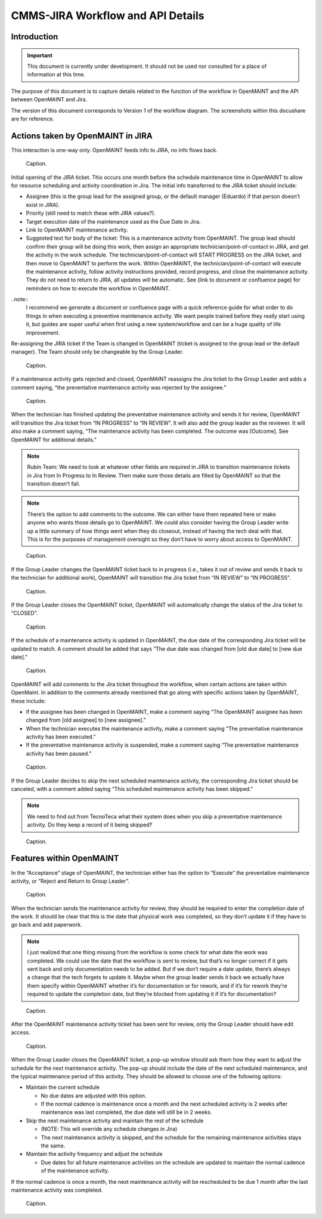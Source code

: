 .. Review the README on instructions to contribute.
.. Static objects, such as figures, should be stored in the _static directory. Review the _static/README on instructions to contribute.
.. Do not remove the comments that describe each section. They are included to provide guidance to contributors.
.. Do not remove other content provided in the templates, such as a section. Instead, comment out the content and include comments to explain the situation. For example:
	- If a section within the template is not needed, comment out the section title and label reference. Do not delete the expected section title, reference or related comments provided from the template.
    - If a file cannot include a title (surrounded by ampersands (#)), comment out the title from the template and include a comment explaining why this is implemented (in addition to applying the ``title`` directive).

.. This is the label that can be used for cross referencing this file.
.. Recommended title label format is "Directory Name"-"Title Name" -- Spaces should be replaced by hyphens.
.. _Rubin-Observatory-CMMS-JIRA-Workflow-API:
.. Each section should include a label for cross referencing to a given area.
.. Recommended format for all labels is "Title Name"-"Section Name" -- Spaces should be replaced by hyphens.
.. To reference a label that isn't associated with an reST object such as a title or figure, you must include the link and explicit title using the syntax :ref:`link text <label-name>`.
.. A warning will alert you of identical labels during the linkcheck process.

.. See the `Documenteer documentation <https://documenteer.lsst.io/technotes/index.html>`_ for tips on how to write and configure your new technote.

##################################
CMMS-JIRA Workflow and API Details
##################################

.. abstract::

   Describes process diagram for maintenance activity planning and execution to develop tooling for Rubin Observatory operations.


.. _CMMS-JIRA-Workflow-API-Introduction:

Introduction
============

.. This section should provide a brief, top-level description of the page.

.. Important::

    This document is currently under development.
    It should not be used nor consulted for a place of information at this time.

The purpose of this document is to capture details related to the function of the workflow in OpenMAINT and the API between OpenMAINT and Jira.

.. todo::
   Need to determine correct location for workflow diagram and include link in this document for access.
   Need to know if MagicDraw will assign an ID number and be the offical repository, or if DocuShare will need to be the official repository.
   If MagicDraw is the repository, then a reference copy will be included in this document's repository.

The version of this document corresponds to Version 1 of the workflow diagram.
The screenshots within this docushare are for reference.

.. See (link) for the workflow.


.. _CMMS-JIRA-Workflow-API-Actions:

Actions taken by OpenMAINT in JIRA
==================================

This interaction is one-way only.
OpenMAINT feeds info to JIRA, no info flows back.

.. figure:: /_static/open-jira-ticket.png
    :name: open-jira-ticket

    Caption.

Initial opening of the JIRA ticket.
This occurs one month before the schedule maintenance time in OpenMAINT to allow for resource scheduling and activity coordination in Jira.
The initial info transferred to the JIRA ticket should include:

* Assignee (this is the group lead for the assigned group, or the default manager (Eduardo) if that person doesn’t exist in JIRA).
* Priority (still need to match these with JIRA values?).
* Target execution date of the maintenance used as the Due Date in Jira.
* Link to OpenMAINT maintenance activity.
* Suggested text for body of the ticket:
  This is a maintenance activity from OpenMAINT.
  The group lead should confirm their group will be doing this work, then assign an appropriate technician/point-of-contact in JIRA, and get the activity in the work schedule.
  The technician/point-of-contact will START PROGRESS on the JIRA ticket, and then move to OpenMAINT to perform the work.
  Within OpenMAINT, the technician/point-of-contact will execute the maintenance activity, follow activity instructions provided, record progress, and close the maintenance activity.
  They do not need to return to JIRA, all updates will be automatic.
  See (link to document or confluence page) for reminders on how to execute the workflow in OpenMAINT.

..note::
   I recommend we generate a document or confluence page with a quick reference guide for what order to do things in when executing a preventive maintenance activity.
   We want people trained before they really start using it, but guides are super useful when first using a new system/workflow and can be a huge quality of life improvement.

Re-assigning the JIRA ticket if the Team is changed in OpenMAINT (ticket is assigned to the group lead or the default manager).
The Team should only be changeable by the Group Leader.

.. figure:: /_static/CMMS-reassigns-jira-ticket.png
    :name: CMMS-reassigns-jira-ticket

    Caption.

If a maintenance activity gets rejected and closed, OpenMAINT reassigns the Jira ticket to the Group Leader and adds a comment saying, “the preventative maintenance activity was rejected by the assignee.”

.. figure:: /_static/CMMS-reassigns-jira-ticket-with-comment.png
    :name: CMMS-reassigns-jira-ticket-with-comment

    Caption.

When the technician has finished updating the preventative maintenance activity and sends it for review, OpenMAINT will transition the Jira ticket from “IN PROGRESS” to “IN REVIEW”.
It will also add the group leader as the reviewer.
It will also make a comment saying,
“The maintenance activity has been completed.
The outcome was [Outcome].
See OpenMAINT for additional details.”

.. note::
   Rubin Team: We need to look at whatever other fields are required in JIRA to transition maintenance tickets in Jira from In Progress to In Review.
   Then make sure those details are filled by OpenMAINT so that the transition doesn’t fail.

.. note::
   There’s the option to add comments to the outcome.
   We can either have them repeated here or make anyone who wants those details go to OpenMAINT.
   We could also consider having the Group Leader write up a little summary of how things went when they do closeout, instead of having the tech deal with that.
   This is for the purposes of management oversight so they don’t have to worry about access to OpenMAINT.

.. figure:: /_static/CMMS-changes-Jira-status-review.png
    :name: CMMS-changes-Jira-status-review

    Caption.

If the Group Leader changes the OpenMAINT ticket back to in progress (i.e., takes it out of review and sends it back to the technician for additional work), OpenMAINT will transition the Jira ticket from “IN REVIEW” to “IN PROGRESS”.

.. figure:: /_static/CMMS-changes-Jira-status-progress.png
    :name: CMMS-changes-Jira-status-progress

    Caption.

If the Group Leader closes the OpenMAINT ticket, OpenMAINT will automatically change the status of the Jira ticket to “CLOSED”.

.. figure:: /_static/CMMS-changes-Jira-status-closed.png
    :name: CMMS-changes-Jira-status-closed

    Caption.

If the schedule of a maintenance activity is updated in OpenMAINT, the due date of the corresponding Jira ticket will be updated to match.
A comment should be added that says “The due date was changed from [old due date] to [new due date].”

.. figure:: /_static/update-due-dates-in-JIRA.png
    :name: update-due-dates-in-JIRA

    Caption.

OpenMAINT will add comments to the Jira ticket throughout the workflow, when certain actions are taken within OpenMaint.
In addition to the comments already mentioned that go along with specific actions taken by OpenMAINT, these include:

* If the assignee has been changed in OpenMAINT, make a comment saying “The OpenMAINT assignee has been changed from [old assignee] to [new assignee].”
* When the technician executes the maintenance activity, make a comment saying “The preventative maintenance activity has been executed.”
* If the preventative maintenance activity is suspended, make a comment saying “The preventative maintenance activity has been paused.”

.. figure:: /_static/CMMS-posts-comment-in-JIRA.png
    :name: CMMS-posts-comment-in-JIRA

    Caption.

If the Group Leader decides to skip the next scheduled maintenance activity, the corresponding Jira ticket should be canceled, with a comment added saying “This scheduled maintenance activity has been skipped.”

.. note::
   We need to find out from TecnoTeca what their system does when you skip a preventative maintenance activity. Do they keep a record of it being skipped?

.. figure:: /_static/skipped-comment.png
    :name: skipped-comment

    Caption.


.. _CMMS-JIRA-Workflow-API-Features:

Features within OpenMAINT
=========================

In the “Acceptance” stage of OpenMAINT, the technician either has the option to “Execute” the preventative maintenance activity, or “Reject and Return to Group Leader”.

.. figure:: /_static/reject-or-execute.png
    :name: reject-or-execute

    Caption.

When the technician sends the maintenance activity for review, they should be required to enter the completion date of the work.
It should be clear that this is the date that physical work was completed, so they don’t update it if they have to go back and add paperwork.

.. note::
   I just realized that one thing missing from the workflow is some check for what date the work was completed. We could use the date that the workflow is sent to review, but that’s no longer correct if it gets sent back and only documentation needs to be added. But if we don’t require a date update, there’s always a change that the tech forgets to update it. Maybe when the group leader sends it back we actually have them specify within OpenMAINT whether it’s for documentation or for rework, and if it’s for rework they’re required to update the completion date, but they’re blocked from updating it if it’s for documentation?

.. figure:: /_static/CMMS-ticket-review.png
    :name: CMMS-ticket-review

    Caption.

After the OpenMAINT maintenance activity ticket has been sent for review, only the Group Leader should have edit access.

.. figure:: /_static/CMMS-ticket-review-for-closure.png
    :name: CMMS-ticket-review-for-closure

    Caption.

When the Group Leader closes the OpenMAINT ticket, a pop-up window should ask them how they want to adjust the schedule for the next maintenance activity.
The pop-up should include the date of the next scheduled maintenance, and the typical maintenance period of this activity.
They should be allowed to choose one of the following options:

* Maintain the current schedule

  * No due dates are adjusted with this option.
  * If the normal cadence is maintenance once a month and the next scheduled activity is 2 weeks after maintenance was last completed, the due date will still be in 2 weeks.

* Skip the next maintenance activity and maintain the rest of the schedule

  * (NOTE: This will override any schedule changes in Jira)
  * The next maintenance activity is skipped, and the schedule for the remaining maintenance activities stays the same.

* Maintain the activity frequency and adjust the schedule

  * Due dates for all future maintenance activities on the schedule are updated to maintain the normal cadence of the maintenance activity.

If the normal cadence is once a month, the next maintenance activity will be rescheduled to be due 1 month after the last maintenance activity was completed.

.. figure:: /_static/CMMS-popup-window.png
    :name: CMMS-popup-window

    Caption.
